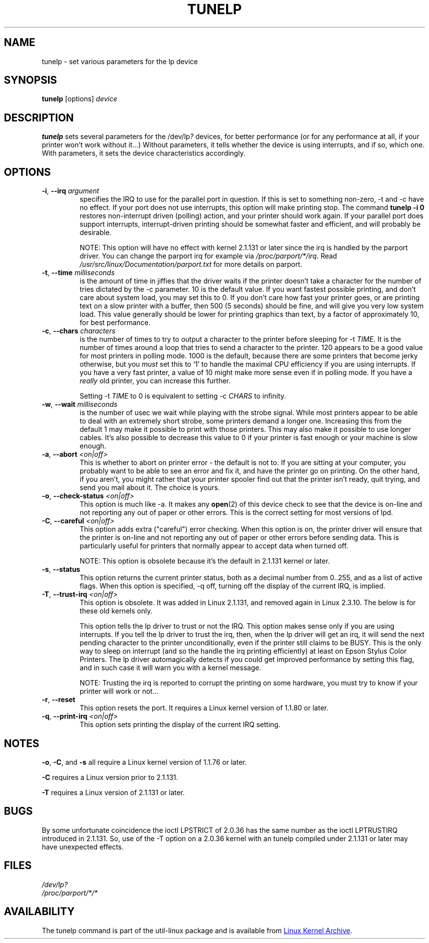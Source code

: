.\" Copyright (C) 1992-1997 Michael K. Johnson <johnsonm@redhat.com>
.\" Copyright (C) 1998      Andrea Arcangeli   <andrea@e-mind.com>
.\" It may be distributed under the terms of the GNU General Public License,
.\" version 2, or any higher version.  See section COPYING of the GNU General
.\" Public license for conditions under which this file may be redistributed.
.\"
.TH TUNELP 8 "October 2011" "util-linux" "System Administration"
.SH NAME
tunelp \- set various parameters for the lp device
.SH SYNOPSIS
.B tunelp
[options]
.I device
.SH DESCRIPTION
\fBtunelp\fP sets several parameters for the /dev/lp\fI?\fP devices, for
better performance (or for any performance at all, if your printer won't work
without it...) Without parameters, it tells whether the device is using
interrupts, and if so, which one.  With parameters, it sets the device
characteristics accordingly.
.SH OPTIONS
.TP
\fB\-i\fR, \fB\-\-irq\fR \fIargument\fR
specifies the IRQ to use for the parallel port in question.  If this is set
to something non-zero, \-t and \-c have no effect.  If your port does not use
interrupts, this option will make printing stop.  The command
.B tunelp -i 0
restores non-interrupt driven (polling) action, and your printer should work
again.  If your parallel port does support interrupts, interrupt-driven
printing should be somewhat faster and efficient, and will probably be
desirable.
.IP
NOTE: This option will have no effect with kernel 2.1.131 or later since the
irq is handled by the parport driver.  You can change the parport irq for
example via
.IR /proc/parport/*/irq .
Read
.I /usr/src/linux/Documentation/parport.txt
for more details on parport.
.TP
\fB\-t\fR, \fB\-\-time\fR \fImilliseconds\fR
is the amount of time in jiffies that the driver waits if the printer doesn't
take a character for the number of tries dictated by the \-c parameter.  10
is the default value.  If you want fastest possible printing, and don't care
about system load, you may set this to 0.  If you don't care how fast your
printer goes, or are printing text on a slow printer with a buffer, then 500
(5 seconds) should be fine, and will give you very low system load.  This
value generally should be lower for printing graphics than text, by a factor
of approximately 10, for best performance.
.TP
\fB\-c\fR, \fB\-\-chars\fR \fIcharacters\fR
is the number of times to try to output a character to the printer before
sleeping for \-t \fITIME\fP.  It is the number of times around a loop that
tries to send a character to the printer.  120 appears to be a good value for
most printers in polling mode.  1000 is the default, because there are some
printers that become jerky otherwise, but you \fImust\fP set this to `1' to
handle the maximal CPU efficiency if you are using interrupts.  If you have a
very fast printer, a value of 10 might make more sense even if in polling
mode.  If you have a \fIreally\fP old printer, you can increase this further.
.IP
Setting \-t \fITIME\fP to 0 is equivalent to setting \-c \fICHARS\fP to
infinity.
.TP
\fB\-w\fR, \fB\-\-wait\fR \fImilliseconds\fR
is the number of usec we wait while playing with the strobe signal.  While
most printers appear to be able to deal with an extremely short strobe, some
printers demand a longer one.  Increasing this from the default 1 may make it
possible to print with those printers.  This may also make it possible to use
longer cables.  It's also possible to decrease this value to 0 if your
printer is fast enough or your machine is slow enough.
.TP
\fB\-a\fR, \fB\-\-abort\fR \fI<on|off>\fR
This is whether to abort on printer error - the default is not to.  If you
are sitting at your computer, you probably want to be able to see an error
and fix it, and have the printer go on printing.  On the other hand, if you
aren't, you might rather that your printer spooler find out that the printer
isn't ready, quit trying, and send you mail about it.  The choice is yours.
.TP
\fB\-o\fR, \fB\-\-check\-status\fR \fI<on|off>\fR
This option is much like \-a.  It makes any
.BR open (2)
of this device check to see that the device is on-line and not reporting any
out of paper or other errors.  This is the correct setting for most versions
of lpd.
.TP
\fB\-C\fR, \fB\-\-careful\fR \fI<on|off>\fR
This option adds extra ("careful") error checking.  When this option is on,
the printer driver will ensure that the printer is on-line and not reporting
any out of paper or other errors before sending data.  This is particularly
useful for printers that normally appear to accept data when turned off.
.IP
NOTE: This option is obsolete because it's the default in 2.1.131 kernel or
later.
.TP
\fB\-s\fR, \fB\-\-status\fR
This option returns the current printer status, both as a decimal number from
0..255, and as a list of active flags.  When this option is specified, \-q
off, turning off the display of the current IRQ, is implied.
.TP
\fB\-T\fR, \fB\-\-trust\-irq\fR \fI<on|off>\fR
This option is obsolete. It was added in Linux 2.1.131, and removed again in
Linux 2.3.10.  The below is for these old kernels only.
.IP
This option tells the lp driver to trust or not the IRQ.  This option makes
sense only if you are using interrupts.  If you tell the lp driver to trust
the irq, then, when the lp driver will get an irq, it will send the next
pending character to the printer unconditionally, even if the printer still
claims to be BUSY.  This is the only way to sleep on interrupt (and so the
handle the irq printing efficiently) at least on Epson Stylus Color Printers.
The lp driver automagically detects if you could get improved performance by
setting this flag, and in such case it will warn you with a kernel message.
.IP
NOTE: Trusting the irq is reported to corrupt the printing on some hardware,
you must try to know if your printer will work or not...
.TP
\fB\-r\fR, \fB\-\-reset\fR
This option resets the port.  It requires a Linux kernel version of 1.1.80 or
later.
.TP
\fB\-q\fR, \fB\-\-print\-irq\fR \fI<on|off>\fR
This option sets printing the display of the current IRQ setting.
.SH NOTES
.BR \-o ,
.BR \-C ,
and
.B \-s
all require a Linux kernel version of 1.1.76 or later.
.PP
.B \-C
requires a Linux version prior to 2.1.131.
.PP
.B \-T
requires a Linux version of 2.1.131 or later.
.SH BUGS
By some unfortunate coincidence the ioctl LPSTRICT of 2.0.36 has the same
number as the ioctl LPTRUSTIRQ introduced in 2.1.131.  So, use of the \-T
option on a 2.0.36 kernel with an tunelp compiled under 2.1.131 or later may
have unexpected effects.
.SH FILES
.I /dev/lp?
.br
.I /proc/parport/*/*
.SH AVAILABILITY
The tunelp  command is part of the util-linux package and is available from
.UR https://\:www.kernel.org\:/pub\:/linux\:/utils\:/util-linux/
Linux Kernel Archive
.UE .
